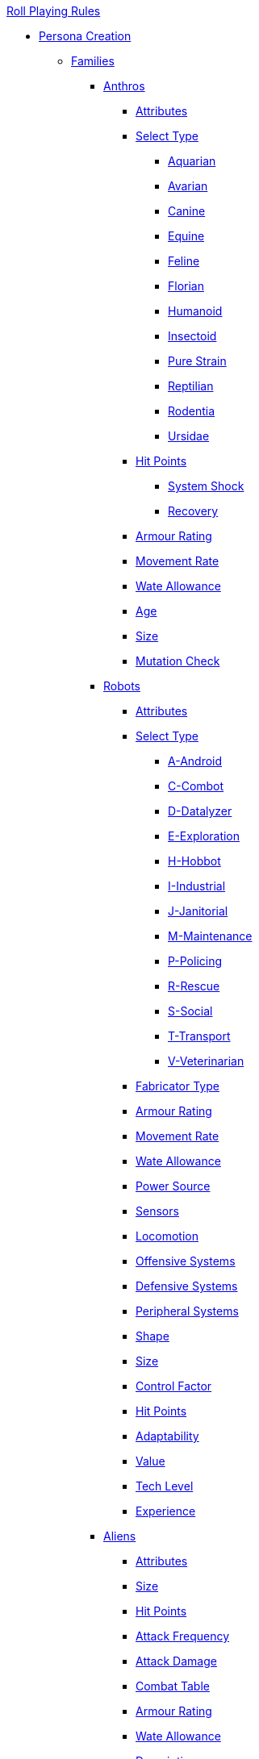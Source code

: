 .xref:An_index_roll_playing.adoc[Roll Playing Rules]

* xref:An_index_persona_creation.adoc[Persona Creation]
** xref:CH04__Families.adoc[Families]
*** xref:CH04_Anthros_.adoc[Anthros]
**** xref:CH04_Anthros_Attributes.adoc[Attributes]
**** xref:CH04_Anthros_Type.adoc[Select Type]

***** xref:CH04_AnthrosType_Aquarian.adoc[Aquarian]
***** xref:CH04_AnthrosType_Avarian.adoc[Avarian]
***** xref:CH04_AnthrosType_Canine.adoc[Canine]
***** xref:CH04_AnthrosType_Equine.adoc[Equine]
***** xref:CH04_AnthrosType_Feline.adoc[Feline]
***** xref:CH04_AnthrosType_Florian.adoc[Florian]
***** xref:CH04_AnthrosType_Humanoid.adoc[Humanoid]
***** xref:CH04_AnthrosType_Insectoid.adoc[Insectoid]
***** xref:CH04_AnthrosType_Pure_Strain.adoc[Pure Strain]
***** xref:CH04_AnthrosType_Reptilian.adoc[Reptilian]
***** xref:CH04_AnthrosType_Rodentia.adoc[Rodentia]
***** xref:CH04_AnthrosType_Ursidae.adoc[Ursidae]

**** xref:CH04_Anthros_HPS.adoc[Hit Points]
***** xref:CH04_Anthros_HPS.adoc#_damage_system_shock_dss[System Shock, title="DSS is optional"]
***** xref:CH04_Anthros_HPS.adoc#_recovery_roll_rec[Recovery, title="REC is optional"]
**** xref:CH04_Anthros_AR.adoc[Armour Rating]
**** xref:CH04_Anthros_Move.adoc[Movement Rate]
**** xref:CH04_Anthros_WA.adoc[Wate Allowance]
**** xref:CH04_Anthros_Age.adoc[Age]
**** xref:CH04_Anthros_Size.adoc[Size]
**** xref:CH04_Anthros_Mutations.adoc[Mutation Check]

*** xref:CH05_Robots_.adoc[Robots]
**** xref:CH05_Robots_Z_Attributes.adoc[Attributes]
**** xref:CH05_Robots_Z_Select_Types.adoc[Select Type]
***** xref:CH05_Robots_A_Android.adoc[A-Android]
***** xref:CH05_Robots_C_Combat.adoc[C-Combot]
***** xref:CH05_Robots_D_Datalyzer.adoc[D-Datalyzer]
***** xref:CH05_Robots_E_Explorations.adoc[E-Exploration]
***** xref:CH05_Robots_H_Hobbot.adoc[H-Hobbot]
***** xref:CH05_Robots_I_Industrial.adoc[I-Industrial]
***** xref:CH05_Robots_J_Janitorial.adoc[J-Janitorial]
***** xref:CH05_Robots_M_Maintenance.adoc[M-Maintenance]
***** xref:CH05_Robots_P_Policing.adoc[P-Policing]
***** xref:CH05_Robots_R_Rescue.adoc[R-Rescue]
***** xref:CH05_Robots_S_Social.adoc[S-Social]
***** xref:CH05_Robots_T_Transport.adoc[T-Transport]
***** xref:CH05_Robots_V_Veterinarian.adoc[V-Veterinarian]

**** xref:CH05_Robots_Z_Fabricator.adoc[Fabricator Type]
**** xref:CH05_Robots_Z_AR.adoc[Armour Rating]
**** xref:CH05_Robots_Z_Move.adoc[Movement Rate]
**** xref:CH05_Robots_Z_WA.adoc[Wate Allowance]
**** xref:CH05_Robots_Z_Power.adoc[Power Source]
**** xref:CH05_Robots_Z_Sensors.adoc[Sensors]
**** xref:CH05_Robots_Z_Locomotion.adoc[Locomotion]
**** xref:CH05_Robots_Z_Offensive.adoc[Offensive Systems]
**** xref:CH05_Robots_Z_Defensive.adoc[Defensive Systems]
**** xref:CH05_Robots_Z_Peripherals.adoc[Peripheral Systems]
**** xref:CH05_Robots_Z_Shape.adoc[Shape]
**** xref:CH05_Robots_Z_Size.adoc[Size]
**** xref:CH05_Robots_Z_CF.adoc[Control Factor]
**** xref:CH05_Robots_Z_HPS.adoc[Hit Points]
**** xref:CH05_Robots_Z_Adapt.adoc[Adaptability]
**** xref:CH05_Robots_Z_Value.adoc[Value]
**** xref:CH05_Robots_Z_Tech_Level.adoc[Tech Level]
**** xref:CH05_Robots_Z_EXPS.adoc[Experience]

*** xref:CH06_Aliens_.adoc[Aliens]
**** xref:CH06_Aliens_1_Attributes.adoc[Attributes]
**** xref:CH06_Aliens_2_Size.adoc[Size]
**** xref:CH06_Aliens_3_HPS.adoc[Hit Points]
**** xref:CH06_Aliens_4_Attacks.adoc[Attack Frequency]
**** xref:CH06_Aliens_5_Damage.adoc[Attack Damage]
**** xref:CH06_Aliens_6_CT.adoc[Combat Table]
**** xref:CH06_Aliens_7_AR.adoc[Armour Rating]
**** xref:CH06_Aliens_9_WA.adoc[Wate Allowance]
**** xref:CH06_Aliens_8_Shape.adoc[Description]
**** xref:CH06_Aliens_9_Move.adoc[Movement Rate]
**** xref:CH06_Aliens_10_Mutations.adoc[Mutations]
**** xref:CH06_Aliens_11_Life_Span.adoc[Life Span]
**** xref:CH06_Aliens_12_Biology.adoc[Biology]
**** xref:CH06_Aliens_13_Society.adoc[Society]
**** xref:CH06_Aliens_14_Name.adoc[Name]
**** xref:CH06_Aliens_15_EXPS.adoc[Experience]



** xref:CH03_Attributes.adoc[Attributes]
*** xref:CH03_AttributesAWE.adoc[Awareness]
*** xref:CH03_AttributesCHA.adoc[Charisma]
*** xref:CH03_AttributesCON.adoc[Constitution]
*** xref:CH03_AttributesDEX.adoc[Dexterity]
*** xref:CH03_AttributesINT.adoc[Intelligence]
*** xref:CH03_AttributesMSTR.adoc[Mental Strength]
*** xref:CH03_AttributesPSTR.adoc[Physical Strength]
*** xref:CH03_AttributesHPS.adoc[Hit Points]
**** xref:CH03_AttributesHPS.adoc#_hps_maximum[HPS Max]
**** xref:CH03_AttributesHPS.adoc#_hps_minimum[HPS Min]
*** xref:CH03_AttributesSS.adoc[Social Standing]
** xref:CH07_Mutating.adoc[Mutating]
** xref:CH08_Vocations_.adoc[Vocations]
*** xref:CH08_Vocations_Biologist.adoc[Biologist]
*** xref:CH08_Vocations_Knite.adoc[Knite]
*** xref:CH08_Vocations_Mechanic.adoc[Mechanic]
*** xref:CH08_Vocations_Mercenary.adoc[Mercenary]
*** xref:CH08_Vocations_Nomad.adoc[Nomad]
*** xref:CH08_Vocations_Nothing.adoc[Nothing]
*** xref:CH08_Vocations_Spie.adoc[Spie]
*** xref:CH08_Vocations_Veterinarian.adoc[Veterinarian]
** xref:CH10_Incidentals.adoc[Incidentals]
** xref:CH11_Referee_Personas_.adoc[Referee Personas]
*** xref:CH11_Referee_Personas_Alien.adoc[Alien RP]
*** xref:CH11_Referee_Personas_Anthro.adoc[Anthro RP]
*** xref:CH11_Referee_Personas_Robot.adoc[Robot RP]











* xref:CH27_Tactical_Combat.adoc[Tactical Combat]
** xref:CH28_Weapons.adoc[Attack Types]
** xref:CH09_Combat_Tables.adoc[Combat Tables]
** xref:CH29_Armour_Rating.adoc[Armour Rating]
** xref:CH12_Combat_Time.adoc[Combat Time]
** xref:CH12_Combat_Movement.adoc[Combat Movement]
** xref:CH33_Initiative.adoc[Initiative]
** xref:CH34_Ambush.adoc[Ambush]
** xref:CH35_Combat_Adjustments.adoc[Adjustments]
** xref:CH36_Hit_Locations.adoc[Hit Location]
** xref:CH30_Area_of_Effect_Weapons.adoc[Area of Effect]
** xref:CH31_Robotic_Combat.adoc[Robot Combat]
** xref:CH32_Alien_Combat.adoc[Alien Combat]
** xref:CH38_Space_Vehicle_Combat.adoc[Exatmo Vehicle Combat]
** xref:CH39_Vehicle_Combat.adoc[Inatmo Vehicle Combat]
** xref:CH37_Non_Lethal_Combat.adoc[Non Lethal Combat]
** xref:CH21_Artifact_Damage.adoc[Destroying Things]

* xref:CH16_Special_Rolls.adoc[All Those Rolls]
** xref:CH27_Tactical_Combat.adoc[Attack Rolls]
** xref:CH14_Performance_Tables.adoc[Performance Rolls]
** xref:CH16_Special_Rolls_Attributes.adoc[Attribute Rolls]
** xref:CH16_Special_Rolls_Saves.adoc[Saving Rolls]
** xref:CH16_Special_Rolls_Critical.adoc[Critical Checks]
** xref:CH17_Driving.adoc[Driving Rolls]
** xref:CH16_Special_Rolls_Asshole.adoc[Sphincter Rolls]

* xref:CH12_Time_Movement.adoc[Time and Movement]
* xref:CH18_Encumbrance.adoc[Encumbrance]
* xref:CH19_Terrain.adoc[Terrain]
* xref:CH13_Health.adoc[Health]
* xref:CH22_Negotiations.adoc[Negotiations]
* xref:CH23_Money.adoc[Money]
* xref:CH15_Experience.adoc[Experience]
* xref:CH24_Mundane_Equipment.adoc[Mundane Equipment]
* xref:CH20_Artifact_.adoc[Artifacts]
** xref:CH20_Artifact_ID.adoc[Artifact ID]
** xref:CH21_Artifact_Damage.adoc[Artifact Damage]
